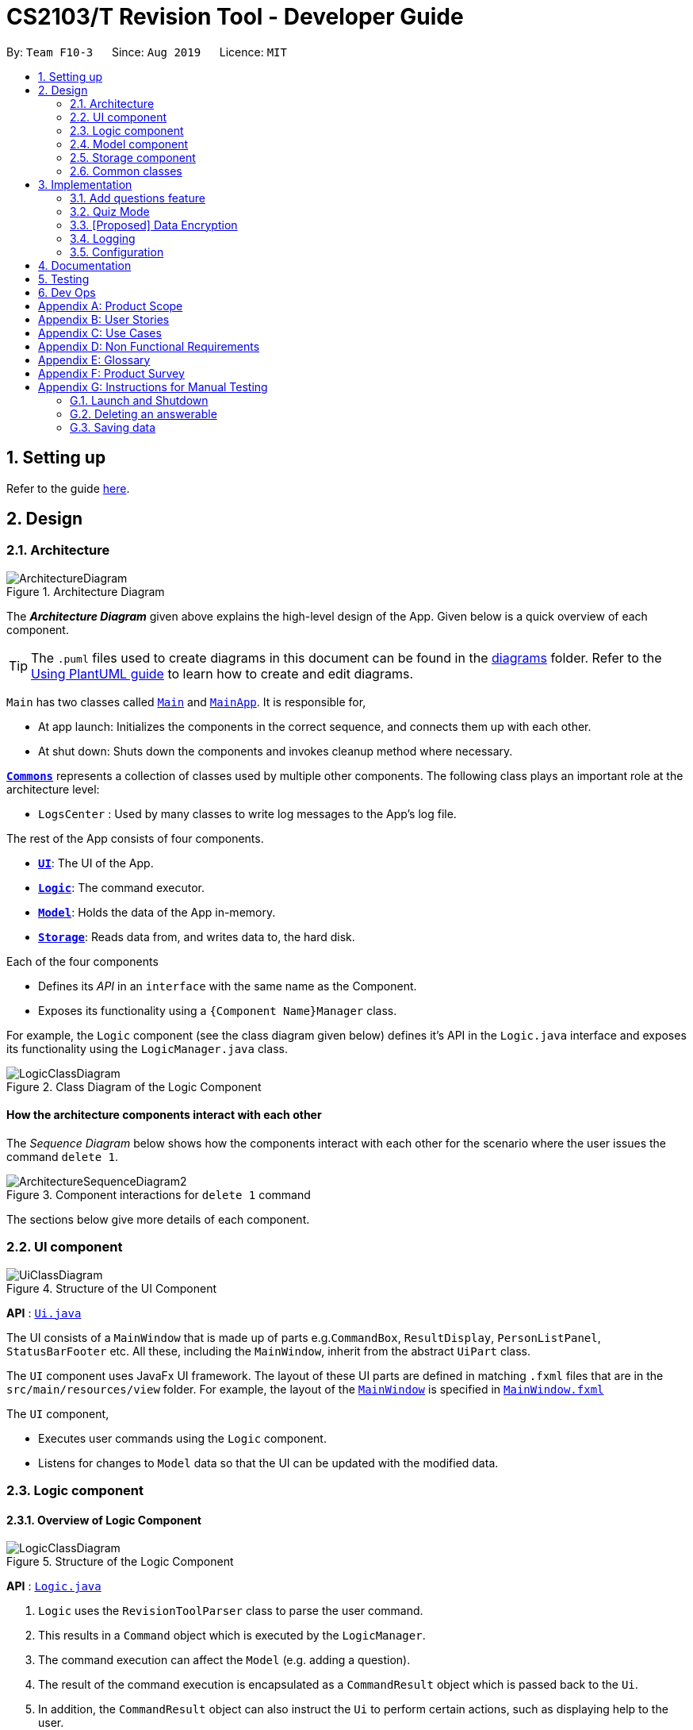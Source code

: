 = CS2103/T Revision Tool - Developer Guide
:site-section: DeveloperGuide
:toc:
:toc-title:
:toc-placement: preamble
:sectnums:
:imagesDir: images
:stylesDir: stylesheets
:xrefstyle: full
ifdef::env-github[]
:tip-caption: :bulb:
:note-caption: :information_source:
:warning-caption: :warning:
endif::[]
:repoURL: https://github.com/AY1920S1-CS2103-F10-3/main

By: `Team F10-3`      Since: `Aug 2019`      Licence: `MIT`

== Setting up

Refer to the guide <<SettingUp#, here>>.

== Design

[[Design-Architecture]]

=== Architecture

.Architecture Diagram
image::ArchitectureDiagram.png[]

The *_Architecture Diagram_* given above explains the high-level design of the App. Given below is a quick overview of each component.

[TIP]
The `.puml` files used to create diagrams in this document can be found in the link:{repoURL}/docs/diagrams/[diagrams] folder.
Refer to the <<UsingPlantUml#, Using PlantUML guide>> to learn how to create and edit diagrams.

`Main` has two classes called link:{repoURL}/src/main/java/seedu/address/Main.java[`Main`] and link:{repoURL}/src/main/java/seedu/address/MainApp.java[`MainApp`]. It is responsible for,

* At app launch: Initializes the components in the correct sequence, and connects them up with each other.
* At shut down: Shuts down the components and invokes cleanup method where necessary.

<<Design-Commons,*`Commons`*>> represents a collection of classes used by multiple other components.
The following class plays an important role at the architecture level:

* `LogsCenter` : Used by many classes to write log messages to the App's log file.

The rest of the App consists of four components.

* <<Design-Ui,*`UI`*>>: The UI of the App.
* <<Design-Logic,*`Logic`*>>: The command executor.
* <<Design-Model,*`Model`*>>: Holds the data of the App in-memory.
* <<Design-Storage,*`Storage`*>>: Reads data from, and writes data to, the hard disk.

Each of the four components

* Defines its _API_ in an `interface` with the same name as the Component.
* Exposes its functionality using a `{Component Name}Manager` class.

For example, the `Logic` component (see the class diagram given below) defines it's API in the `Logic.java` interface and exposes its functionality using the `LogicManager.java` class.

.Class Diagram of the Logic Component
image::LogicClassDiagram.png[]

[discrete]
==== How the architecture components interact with each other

The _Sequence Diagram_ below shows how the components interact with each other for the scenario where the user issues the command `delete 1`.

.Component interactions for `delete 1` command
image::ArchitectureSequenceDiagram2.png[]

The sections below give more details of each component.

[[Design-Ui]]
=== UI component

.Structure of the UI Component
image::UiClassDiagram.png[]

*API* : link:{repoURL}/src/main/java/seedu/address/ui/Ui.java[`Ui.java`]

The UI consists of a `MainWindow` that is made up of parts e.g.`CommandBox`, `ResultDisplay`, `PersonListPanel`, `StatusBarFooter` etc. All these, including the `MainWindow`, inherit from the abstract `UiPart` class.

The `UI` component uses JavaFx UI framework. The layout of these UI parts are defined in matching `.fxml` files that are in the `src/main/resources/view` folder. For example, the layout of the link:{repoURL}/src/main/java/seedu/address/ui/MainWindow.java[`MainWindow`] is specified in link:{repoURL}/src/main/resources/view/MainWindow.fxml[`MainWindow.fxml`]

The `UI` component,

* Executes user commands using the `Logic` component.
* Listens for changes to `Model` data so that the UI can be updated with the modified data.


[[Design-Logic]]
=== Logic component
//tag::shaun-logic[]
==== Overview of Logic Component

[[fig-LogicClassDiagram]]
.Structure of the Logic Component
image::LogicClassDiagram.png[]

*API* :
link:{repoURL}/src/main/java/seedu/address/logic/Logic.java[`Logic.java`]

.  `Logic` uses the `RevisionToolParser` class to parse the user command.
.  This results in a `Command` object which is executed by the `LogicManager`.
.  The command execution can affect the `Model` (e.g. adding a question).
.  The result of the command execution is encapsulated as a `CommandResult` object which is passed back to the `Ui`.
.  In addition, the `CommandResult` object can also instruct the `Ui` to perform certain actions, such as displaying help to the user.

//end::shaun-logic[]

//tag::wilfred-logic[]
==== Managing parsing in Configuration and Quiz Mode
During a quiz session a `QuizParser` instead of `Parser` is used.

.Class Diagram of ParserManager to display how parsers are created in both modes.
image::ParserClassDiagram.png[width=500]

As different commands are accepted in Configuration and Quiz Mode, the `ParserManager` class uses overloaded methods to
decide the valid commands in each mode. The following are the parsers used in each mode:

* ABCParser:
** AddCommandParser
** DeleteCommandParser
** EditCommandParser
** FindCommandParser
** ListCommandParser
** StartCommandParser

* XYZParser:
** McqInputCommandParser
** TfInputCommandParser
** SaqInputCommandParser

==== Parsing in Configuration Mode
In Configuration Mode, a single string is passed as an argument to the execute method.
Given below is the Sequence Diagram for interactions within the `Logic` component for the `execute("delete 1")` API call.

.Interactions Inside the Logic Component for the `delete 1` Command
image::DeleteSequenceDiagram.png[]

NOTE: The lifeline for `DeleteCommandParser` should end at the destroy marker (X) but due to a limitation of PlantUML, the lifeline reaches the end of diagram.

==== Parsing in Quiz Mode
In Quiz Mode, a string and the current `Answerable` object are passed as arguments to the execute method.
Given below is the Sequence Diagram for interactions within the `Logic` component for the `execute("c", answerable)` API call.

.Interactions Inside the Logic Component for the `c` input command.
image::QuizSequenceDiagram.png[width=790]

Key differences between parsing in Configuration Mode and Quiz Mode:

. In Quiz Mode, `Answerable#isCorrect(answer)` is called from the `McqInputCommand` to check whether the user's answer is correct.
. After which, the result is used to construct a `CommandResult` will be passed back to the `LogicManager`
. Lastly, the `Model` is accessed to update the user's score history.

[NOTE]
`CommandResult` is built using a builder design to allow flexibility of values returned to the `LogicManager`.
To guard against null values, default values are provided to every field in the `CommandResult` class upon construction.
Objects that call `CommandResult` can choose to customise `CommandResult` according to their needs.
//end::wilfred-logic[]

//tag::shaun-designmodel[]
[[Design-Model]]
=== Model component

.Structure of the Model Component
image::ModelClassDiagram2.png[]

*API* : link:{repoURL}/src/main/java/seedu/address/model/Model.java[`Model.java`]

The `Model`,

* stores a `QuestionBank` object that represents the Question Bank.
* stores the Question Bank data.
* exposes an unmodifiable `ObservableList<Answerable>` that can be 'observed' e.g. the UI can be bound to this list so that the UI automatically updates when the data in the list change.
* does not depend on any of the other three components.
//end::shaun-designmodel[]

//tag::wilfred-answerable[]
==== The `Answerable` Class

.Class Diagram of the Answerable Class
image::AnswerableClassDiagram.png[]

The main class that the Revision Tool operates on is the `Answerable` class.

Each `Answerable` class must have 1 `Question`, 1 `Difficulty` and can have any amount of categories associated with it.
The amount of answers that an `Answerable` can have depends on its type.

There are 3 subclasses of the `Answerable` Class which are: `Mcq`, `TrueFalse` and `Saq`. Each class defines it's
own rules on the validity of `Answer` s provided to it.

The following are the rules of validity for each subclass:

* Mcq: 4 answers in total. 1 correct answer, 3 wrong answers.
* TrueFalse: Either 'true' or 'false' as its answer.
* Saq: Any amount of answers.
[NOTE]
For all subclasses, there cannot be any duplicates of answers. For example, if an Mcq class has "option1" as one of its
wrong answers, it cannot have "option1" as its correct answer or another wrong answer.
//end::wilfred-answerable[]

//tag::shaun-storage[]
[[Design-Storage]]
=== Storage component

.Structure of the Storage Component
image::StorageClassDiagram2.png[]

*API* : link:{repoURL}/src/main/java/seedu/address/storage/Storage.java[`Storage.java`]

The `Storage` component,

* can save `Question Bank` objects in json format and read it back.
* can save the Test Bank data in json format and read it back.
//end::shaun-storage[]

[[Design-Commons]]
=== Common classes

Classes used by multiple components are in the `seedu.revision.commons` package.

== Implementation

This section describes some noteworthy details on how certain features are implemented.

//tag::shaun-add[]

=== Add questions feature
==== Implementation

The add questions mechanism is facilitated by `AddCommand`.
It extends `Command` that will read a user command and execute the command result.
Additionally, it implements the following operations:

* `AddCommand#addMcq()` -- Adds a mcq question to the test bank.
* `AddCommand#addShortAns()` -- Adds a short answer question to the test bank.

These operations are exposed in the `Model` interface as `Model#addMcqCommand()` and `Model#addShortAnsCommand()` respectively.

Given below is an example usage scenario and how the add questions mechanism behaves at each step.

Step 1. The user types `add type/mcq q/"string of question" x/option1 x/option2 y/option3 x/option4 cat/[UML] diff/[easy]`, this command adds a easy difficulty mcq question about UML with 4 options and option3 being the correct answer.

image::InitialState.png[]

Step 2. The command is being parse into the parser and the AddCommand object of type Command will be created.

image::FirstState.png[]

Step 3. The AddCommand object will call its `addMcq()` method, this method will read the command and store the question with the answers into the `test bank` accordingly.

image::SecondState.png[]

[NOTE]
If a command fails its execution, it will not save the question into the `revision tool`. It will however throw an invalid command exception.
//end::shaun-add[]

==== Design Considerations

===== Aspect: How add executes

* **Alternative 1 (current choice):** Read and parse the command to execute it
** Pros: Easy to implement.
** Cons: May have performance issues in terms of memory usage.

===== Aspect: Format of the add command

* **Alternative 1 (current choice):** Use a single line containing all the information of the question.
** Pros: Faster for user to add a question.
** Cons: Hard for user to memorize the long sequence which may cause invalid command input.
* **Alternative 2:** Use multiple steps to guide user on adding the question.
** Pros: User do not have to memorize the correct format and less chance for an invalid command input.
** Cons: Slow to add questions, requiring multiple steps to fully complete a question.

//tag::wilfred-quiz[]
=== Quiz Mode
==== How the quiz works
After the user has `start` ed the quiz, the application enters quiz mode. The following is the flow of events after a quiz
session has started.

.Activity Diagram of a Quiz Session in `NormalMode`
image::QuizSessionActivityDiagram.png[width=790]

. After the user has started either a normal / custom mode quiz. He/she will be prompted to key in their answer.
. If the input is valid, the revision tool will display the subsequent question until the level / entire quiz has ended.
. If the input is invalid, the revision tool will prompt the user to key in their input again with guidance provided on
the commands accepted.
. If the time limit is exceeded (e.g. 30 seconds in Normal Mode), the revision tool will mark the question as wrong and
move on to the next question.
. Once a level has ended, the user will be given the choice to move on to the next level or exit the quiz.
. Once the entire quiz has ended, the user will be given the choice to restart or exit the quiz.

[NOTE]
For Arcade Mode, when a users enters a wrong answer, the quiz will end.
//end::wilfred-quiz[]


// tag::dataencryption[]
=== [Proposed] Data Encryption

_{Explain here how the data encryption feature will be implemented}_

// end::dataencryption[]

=== Logging

We are using `java.util.logging` package for logging. The `LogsCenter` class is used to manage the logging levels and logging destinations.

* The logging level can be controlled using the `logLevel` setting in the configuration file (See <<Implementation-Configuration>>)
* The `Logger` for a class can be obtained using `LogsCenter.getLogger(Class)` which will log messages according to the specified logging level
* Currently log messages are output through: `Console` and to a `.log` file.

*Logging Levels*

* `SEVERE` : Critical problem detected which may possibly cause the termination of the application
* `WARNING` : Can continue, but with caution
* `INFO` : Information showing the noteworthy actions by the App
* `FINE` : Details that is not usually noteworthy but may be useful in debugging e.g. print the actual list instead of just its size

[[Implementation-Configuration]]
=== Configuration

Certain properties of the application can be controlled (e.g user prefs file location, logging level) through the configuration file (default: `config.json`).

== Documentation

Refer to the guide <<Documentation#, here>>.

== Testing

Refer to the guide <<Testing#, here>>.

== Dev Ops

Refer to the guide <<DevOps#, here>>.

[appendix]
== Product Scope

*Target user profile*:

* is a CS2103/T student
* prefer to use an app to help them to revise
* can type fast
* prefers typing over mouse input
* is reasonably comfortable using CLI apps

*Value proposition*: helps student to ace CS2103/T

[appendix]
== User Stories

Priorities: High (must have) - `* * \*`, Medium (nice to have) - `* \*`, Low (unlikely to have) - `*`

[width="59%",cols="22%,<23%,<25%,<30%",options="header",]
|=======================================================================
|Priority |As a ... |I want to ... |So that I can...
|`* * *` |lazy CS2103 student |refer to the revision tool solely for my consolidated module revision |do not have to refer to Luminus

|`* * *` |CS2103 student |have a personalised application to store all my questions and answers in one place |refer to it conveniently for revision.

|`* * *` |CS2103 student |have a revision tool to test my coding skills and concepts through writing short codes |test myself on coding proficiency too.

|`* * *` |CS2103 student |keep track and see how much progress I have made in completing the questions |gauge my level of progress in completing the syllabus.

|`* * *` |vim-using CS2103/T student |use the keyboard-based commands |further increase my efficiency

|`* * *` |busy CS2103/T |use quick revision tools |learn using spaced-retrieval

|`* * *` |busy CS2103 student |mark certain concepts as easy |will not have to spend as much time studying the easy concepts.

|`* * *` |CS2103 student with a lot of things on my mind |mark certain questions that I am unsure of |refer back to the question when I am free.

|`* * *` |CS2103 student |import questions from my peers |study on my own.

|`* * *` |conscientious CS2103 student |export the questions I am unsure of |raise them up during tutorials.

|`* * *` |indecisive student |be recommended questions instead of me having to plan my own study plan |go directly to studying

|`* *` |competitive CS2103 student |at least know where I stand among my cohort |look at who is the next person I can beat.

|`* *` |gamer CS2103/T student |accomplish tasks that give me a sense of achievement, preferably through in application rewards |I feel good.

|`* *` |A+ CS2103 student |review and give suggestions to improve the application |benefit more CS2103 students.

|`* *` |CS2103 student |port this application over to my other modules |revise for my other modules using this application as well.

|`* *` |unorganized CS2103 student |get reminders about my quiz deadlines |complete my quizzes on time

|`* *` |organized CS2103 student |schedule reminders to remind me when I should use the application to do revision |will not forget to do revision.

|`* *` |user of the application |get an estimate of my final grade for CS2103 |know what to expect on result release day.

|`* *` |CS2103 peer tutor |use this as a form of teaching tool |teach better

|`* *` |CAP 5.0 CS2103 student |show off my IQ by perfecting my test scores |motivate other students.

|`* *` |CS2103 student |view the questions/topics that most students answered wrongly |revise for those topics.

|`* *` |visual oriented student |the app to have different colours as compared to the regular black and white |learn better

|`* *` |non-motivated CS2103 student |use the application to remind me to study |I will study

|`* *` |student that wants shortcuts |type a partial command and have it be auto-completed |I can save time.

|`* *` |CS2103 student new to Git |have a help function which lists all the commonly used Git commands |become more proficient with Git.

|`* *` |master software engineer taking CS2103 |be able to access the source code |to make the application better and customise it for myself.

|`* *` |CS2103 student |get recommended a list of questions that I frequently get wrong |learn from my mistakes

|`*` |lonely CS2103 student |have someone to talk to, even if it’s a computer |I won't feel lonely

|`*` |CS2103 student who keeps having stomach ache |the application to tell me where the nearest toilet is |go and shit
|=======================================================================

[appendix]
== Use Cases

(For all use cases below, the *System* is the `RevisionTool` and the *Actor* is the `user`, unless specified otherwise)

[discrete]
=== Use case: Delete answerable

*MSS*

1.  User requests to list answerables
2.  RevisionTool shows a list of answerables
3.  User requests to delete a specific answerable in the list
4.  RevisionTool deletes the answerable
+
Use case ends.

*Extensions*

[none]
* 2a. The list is empty.
+
Use case ends.

* 3a. The given index is invalid.
+
[none]
** 3a1. RevisionTool shows an error message.
+
Use case resumes at step 2.

_{More to be added}_

[appendix]
== Non Functional Requirements

.  Should work on any <<mainstream-os,mainstream OS>> as long as it has Java `11` or above installed.
.  Should be able to hold up to 1000 persons without a noticeable sluggishness in performance for typical usage.
.  A user with above average typing speed for regular English text (i.e. not code, not system admin commands) should be able to accomplish most of the tasks faster using commands than using the mouse.

_{More to be added}_

[appendix]
== Glossary

[[mainstream-os]] Mainstream OS::
Windows, Linux, Unix, OS-X

[[private-contact-detail]] Private contact detail::
A contact detail that is not meant to be shared with others

[appendix]
== Product Survey

*Product Name*

Author: ...

Pros:

* ...
* ...

Cons:

* ...
* ...

[appendix]
== Instructions for Manual Testing

Given below are instructions to test the app manually.

[NOTE]
These instructions only provide a starting point for testers to work on; testers are expected to do more _exploratory_ testing.

=== Launch and Shutdown

. Initial launch

.. Download the jar file and copy into an empty folder
.. Double-click the jar file +
   Expected: Shows the GUI with a set of sample answerables. The window size may not be optimum.

. Saving window preferences

.. Resize the window to an optimum size. Move the window to a different location. Close the window.
.. Re-launch the app by double-clicking the jar file. +
   Expected: The most recent window size and location is retained.

_{ more test cases ... }_

=== Deleting an answerable

. Deleting an answerable while all answerables are listed

.. Prerequisites: List all answerables using the `list` command. Multiple answerables in the list.
.. Test case: `delete 1` +
   Expected: First answerable is deleted from the list. Details of the deleted answerable shown in the status message. Timestamp in the status bar is updated.
.. Test case: `delete 0` +
   Expected: No answerable is deleted. Error details shown in the status message. Status bar remains the same.
.. Other incorrect delete commands to try: `delete`, `delete x` (where x is larger than the list size) _{give more}_ +
   Expected: Similar to previous.

_{ more test cases ... }_

=== Saving data

. Dealing with missing/corrupted data files

.. _{explain how to simulate a missing/corrupted file and the expected behavior}_

_{ more test cases ... }_
